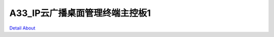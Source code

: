 A33_IP云广播桌面管理终端主控板1 
===============================

`Detail About <https://allwinwaydocs.readthedocs.io/zh-cn/latest/about.html#about>`_